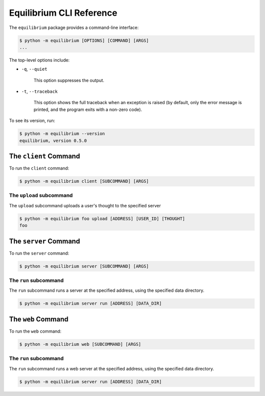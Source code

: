 Equilibrium CLI Reference
=========================

The ``equilibrium`` package provides a command-line interface:

.. code:: bash

    $ python -m equilibrium [OPTIONS] [COMMAND] [ARGS]
    ...

The top-level options include:

- ``-q``, ``--quiet``

    This option suppresses the output.

- ``-t``, ``--traceback``

    This option shows the full traceback when an exception is raised (by
    default, only the error message is printed, and the program exits with a
    non-zero code).

To see its version, run:

.. code:: bash

    $ python -m equilibrium --version
    equilibrium, version 0.5.0

The ``client`` Command
-------------------

To run the ``client`` command:

.. code:: bash

    $ python -m equilibrium client [SUBCOMMAND] [ARGS]

The ``upload`` subcommand
~~~~~~~~~~~~~~~~~~~~~~

The ``upload`` subcommand uploads a user's thought to the specified server

.. code:: bash

    $ python -m equilibrium foo upload [ADDRESS] [USER_ID] [THOUGHT]
    foo

The ``server`` Command
-------------------

To run the ``server`` command:

.. code:: bash

    $ python -m equilibrium server [SUBCOMMAND] [ARGS]

The ``run`` subcommand
~~~~~~~~~~~~~~~~~~~~~~

The ``run`` subcommand runs a server at the specified address, using the specified data directory.

.. code:: bash

    $ python -m equilibrium server run [ADDRESS] [DATA_DIR]

The ``web`` Command
--------------------

To run the ``web`` command:

.. code:: bash

    $ python -m equilibrium web [SUBCOMMAND] [ARGS]

The ``run`` subcommand
~~~~~~~~~~~~~~~~~~~~~~

The ``run`` subcommand runs a web server at the specified address, using the specified data directory.

.. code:: bash

    $ python -m equilibrium server run [ADDRESS] [DATA_DIR]
